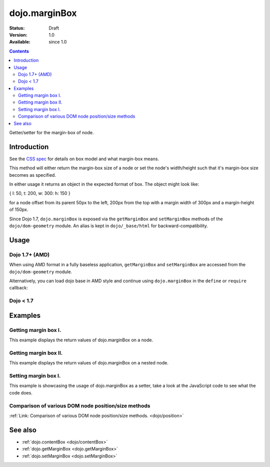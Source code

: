 .. _dojo/marginBox:

dojo.marginBox
===============

:Status: Draft
:Version: 1.0
:Available: since 1.0

.. contents::
   :depth: 2

Getter/setter for the margin-box of node.


============
Introduction
============

See the `CSS spec <http://www.w3.org/TR/CSS2/box.html>`_ for details on box model and what margin-box means.

This method will either return the margin-box size of a node or set the node's width/height such that it's margin-box size becomes as specified.

In either usage it returns an object in the expected format of box. The object might look like:

{ l: 50, t: 200, w: 300: h: 150 }

for a node offset from its parent 50px to the left, 200px from the top with a margin width of 300px and a margin-height of 150px.

Since Dojo 1.7, ``dojo.marginBox`` is exposed via the ``getMarginBox`` and ``setMarginBox`` methods of the ``dojo/dom-geometry`` module.  An alias is kept in ``dojo/_base/html`` for backward-compatibility.

=====
Usage
=====

Dojo 1.7+ (AMD)
---------------

When using AMD format in a fully baseless application, ``getMarginBox`` and ``setMarginBox`` are accessed from the ``dojo/dom-geometry`` module.

.. code-block :: javascript
 :linenos:

  require(["dojo/dom-geometry"], function(domGeom){
    // Get the margin-box size of a node
    var marginBox = domGeom.getMarginBox(domNode);

    // Set domNode margin-box to 300px x 150px
    domGeom.setMarginBox(domNode, {w: 300, h: 150});
  });

Alternatively, you can load dojo base in AMD style and continue using ``dojo.marginBox`` in the ``define`` or ``require`` callback:

.. code-block :: javascript
 :linenos:

  require(["dojo"], function(dojo){
    // Get the margin-box size of a node
    var marginBox = dojo.marginBox(domNode);

    // Set domNode margin-box to 300px x 150px
    dojo.marginBox(domNode, {w: 300, h: 150});
    
    // You can also use dojo.getMarginBox and dojo.setMarginBox individually:
    var marginBox = dojo.getMarginBox(domNode);
    dojo.setMarginBox(domNode, {w: 300, h: 150});
  });

Dojo < 1.7
----------

.. code-block :: javascript
 :linenos:

   // Get the margin-box size of a node
   var marginBox = dojo.marginBox(domNode);

   // Set domNode margin-box to 300px x 150px
   dojo.marginBox(domNode, {w: 300, h: 150});
   
   // You can also use dojo.getMarginBox and dojo.setMarginBox individually:
   var marginBox = dojo.getMarginBox(domNode);
   dojo.setMarginBox(domNode, {w: 300, h: 150});

========
Examples
========

Getting margin box I.
---------------------

This example displays the return values of dojo.marginBox on a node.

.. code-example ::

  .. js ::

    <script type="text/javascript">
      dojo.require("dijit.form.Button"); // only for the beauty :)

      getMarginBoxOne = function(){
        var marginBox = dojo.marginBox(dojo.byId("marginNodeOne"));

        console.log("Top: "+marginBox.t);
        console.log("Left: "+marginBox.l);
        console.log("Width: "+marginBox.w);
        console.log("Height: "+marginBox.h);
      };
    </script>

  .. html ::

    <button data-dojo-type="dijit.form.Button" data-dojo-props="onClick:getMarginBoxOne">Get margin box</button>

    <div id="marginNodeOne">Hi, I am a marginNode, really!</div>
    
  .. css ::

    <style type="text/css">
      #marginNodeOne {
        width: 200px;
        height: 200px;
        padding: 10px;
        margin: 10px;
        border: 1px solid #ccc;
      }
    </style>

Getting margin box II.
----------------------

This example displays the return values of dojo.marginBox on a nested node.

.. code-example ::

  .. js ::

    <script type="text/javascript">
      dojo.require("dijit.form.Button"); // only for the beauty :)

      getMarginBoxTwo = function(){
        var marginBox = dojo.marginBox(dojo.byId("marginNodeTwo"));

        console.log("Top: "+marginBox.t);
        console.log("Left: "+marginBox.l);
        console.log("Width: "+marginBox.w);
        console.log("Height: "+marginBox.h);
      };
    </script>

  .. html ::

    <button data-dojo-type="dijit.form.Button" data-dojo-props="onClick:getMarginBoxTwo">Get margin box</button>

    <div>
      Hi I am nested
      <div id="marginNodeTwo">Hi, I am a marginNode, really!</div>
    </div>
    
  .. css ::

    <style type="text/css">
      #marginNodeTwo {
        width: 300px;
        height: 200px;
        padding: 10px;
        margin: 10px;
        border: 1px solid #ccc;
      }
    </style>

Setting margin box I.
---------------------

This example is showcasing the usage of dojo.marginBox as a setter, take a look at the JavaScript code to see what the code does.

.. code-example ::

  .. js ::

    <script type="text/javascript">
      dojo.addOnLoad(function(){
        var marginBox = dojo.marginBox(dojo.byId("marginNodeThree"), {t: 20, l: 30, h: 300, w: 300});
      });
    </script>

  .. html ::

    <div>
      Hi I am nested
      <div id="marginNodeThree">Hi, I am a marginNode, really!</div>
    </div>

  .. css ::

    <style type="text/css">
      #marginNodeThree {
        padding: 10px;
        margin: 10px;
        border: 1px solid #ccc;
      }
    </style>


Comparison of various DOM node position/size methods
----------------------------------------------------

:ref:`Link: Comparison of various DOM node position/size methods. <dojo/position>`

========
See also
========

* :ref:`dojo.contentBox <dojo/contentBox>`
* :ref:`dojo.getMarginBox <dojo.getMarginBox>`
* :ref:`dojo.setMarginBox <dojo.setMarginBox>`
